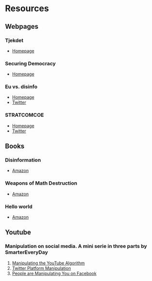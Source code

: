 #+NAME: Notes on disinformation/fake news

* Resources
** Webpages
*** Tjekdet
    - [[https://www.mm.dk/tjekde][Homepage]]
*** Securing Democracy
    - [[https://securingdemocracy.gmfus.org/][Homepage]]
*** Eu vs. disinfo
    - [[https://euvsdisinfo.eu/][Homepage]]
    - [[https://twitter.com/EUvsDisinfo][Twitter]]
*** STRATCOMCOE
    - [[https://www.stratcomcoe.org/][Homepage]]
    - [[https://twitter.com/STRATCOMCOE][Twitter]]
** Books
*** Disinformation
    - [[https://www.amazon.com/Disinformation-Strategies-Undermining-Attacking-Promoting/dp/1936488604/ref=sr_1_1?keywords=disinformation&qid=1556808852&s=gateway&sr=8-1][Amazon]]
*** Weapons of Math Destruction
    - [[https://www.amazon.com/Weapons-Math-Destruction-Increases-Inequality/dp/0553418831/ref=sr_1_1?crid=3VBMENTPG3EOH&keywords=weapon+of+math+destruction&qid=1556808919&s=gateway&sprefix=wepon+of+mat%2Caps%2C-1&sr=8-1][Amazon]]
*** Hello world
    - [[https://www.amazon.com/Hello-World-Being-Human-Algorithms/dp/039363499X/ref=sr_1_1?crid=DGA9MYBOVQMQ&keywords=hello+world+hannah+fry&qid=1556809034&s=gateway&sprefix=hello+world+hanna%2Caps%2C229&sr=8-1][Amazon]]
** Youtube
*** Manipulation on social media. A mini serie in three parts by SmarterEveryDay
    1. [[https://www.youtube.com/watch?v=1PGm8LslEb4][Manipulating the YouTube Algorithm]]
    2. [[https://www.youtube.com/watch?v=V-1RhQ1uuQ4][Twitter Platform Manipulation]]
    3. [[https://www.youtube.com/watch?v=FY_NtO7SIrY][People are Manipulating You on Facebook]]
